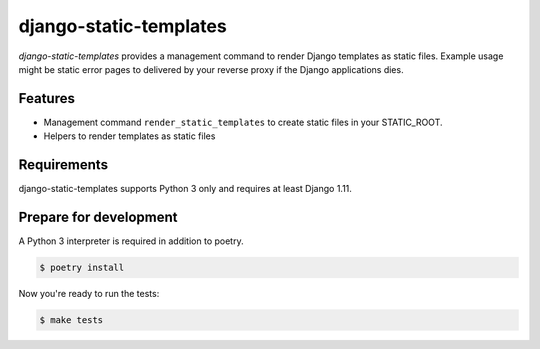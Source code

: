 django-static-templates
=======================

.. image:: https://img.shields.io/pypi/v/django-static-templates.svg
   :target: https://pypi.org/project/django-static-templates/
   :alt: Latest Version

.. image:: https://github.com/stephrdev/django-static-templates/workflows/Test/badge.svg?branch=master
   :target: https://github.com/stephrdev/django-static-templates/actions?workflow=Test
   :alt: CI Status

.. image:: https://codecov.io/gh/stephrdev/django-static-templates/branch/master/graph/badge.svg
   :target: https://codecov.io/gh/stephrdev/django-static-templates
   :alt: Coverage Status

.. image:: https://readthedocs.org/projects/django-static-templates/badge/?version=latest
   :target: https://django-static-templates.readthedocs.io/en/stable/?badge=latest
   :alt: Documentation Status


*django-static-templates* provides a management command to render Django templates
as static files. Example usage might be static error pages to delivered by your reverse proxy
if the Django applications dies.


Features
--------

* Management command ``render_static_templates`` to create static files in your STATIC_ROOT.
* Helpers to render templates as static files


Requirements
------------

django-static-templates supports Python 3 only and requires at least Django 1.11.


Prepare for development
-----------------------

A Python 3 interpreter is required in addition to poetry.

.. code-block:: shell

    $ poetry install


Now you're ready to run the tests:

.. code-block:: shell

    $ make tests
